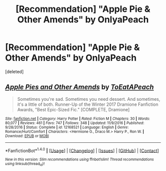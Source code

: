 #+TITLE: [Recommendation] "Apple Pie & Other Amends" by OnlyaPeach

* [Recommendation] "Apple Pie & Other Amends" by OnlyaPeach
:PROPERTIES:
:Score: 1
:DateUnix: 1497971057.0
:DateShort: 2017-Jun-20
:END:
[deleted]


** [[http://www.fanfiction.net/s/12168521/1/][*/Apple Pies and Other Amends/*]] by [[https://www.fanfiction.net/u/8123788/ToEatAPeach][/ToEatAPeach/]]

#+begin_quote
  Sometimes you're sad. Sometimes you need dessert. And sometimes, it's a little of both. Runner-Up of the Winter 2017 Dramione Fanfiction Awards, "Best Epic-Sized Fic." [COMPLETE, Dramione]
#+end_quote

^{/Site/: [[http://www.fanfiction.net/][fanfiction.net]] *|* /Category/: Harry Potter *|* /Rated/: Fiction M *|* /Chapters/: 30 *|* /Words/: 80,077 *|* /Reviews/: 461 *|* /Favs/: 747 *|* /Follows/: 348 *|* /Updated/: 11/9/2016 *|* /Published/: 9/28/2016 *|* /Status/: Complete *|* /id/: 12168521 *|* /Language/: English *|* /Genre/: Romance/Hurt/Comfort *|* /Characters/: <Hermione G., Draco M.> Harry P., Ron W. *|* /Download/: [[http://www.ff2ebook.com/old/ffn-bot/index.php?id=12168521&source=ff&filetype=epub][EPUB]] or [[http://www.ff2ebook.com/old/ffn-bot/index.php?id=12168521&source=ff&filetype=mobi][MOBI]]}

--------------

*FanfictionBot*^{1.4.0} *|* [[[https://github.com/tusing/reddit-ffn-bot/wiki/Usage][Usage]]] | [[[https://github.com/tusing/reddit-ffn-bot/wiki/Changelog][Changelog]]] | [[[https://github.com/tusing/reddit-ffn-bot/issues/][Issues]]] | [[[https://github.com/tusing/reddit-ffn-bot/][GitHub]]] | [[[https://www.reddit.com/message/compose?to=tusing][Contact]]]

^{/New in this version: Slim recommendations using/ ffnbot!slim! /Thread recommendations using/ linksub(thread_id)!}
:PROPERTIES:
:Author: FanfictionBot
:Score: 1
:DateUnix: 1497971080.0
:DateShort: 2017-Jun-20
:END:
